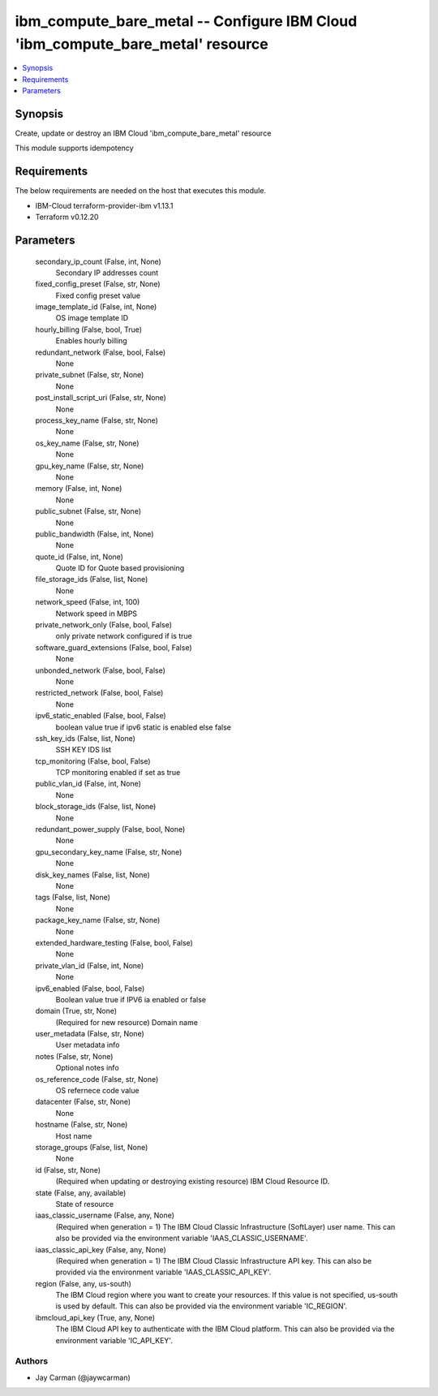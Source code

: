 
ibm_compute_bare_metal -- Configure IBM Cloud 'ibm_compute_bare_metal' resource
===============================================================================

.. contents::
   :local:
   :depth: 1


Synopsis
--------

Create, update or destroy an IBM Cloud 'ibm_compute_bare_metal' resource

This module supports idempotency



Requirements
------------
The below requirements are needed on the host that executes this module.

- IBM-Cloud terraform-provider-ibm v1.13.1
- Terraform v0.12.20



Parameters
----------

  secondary_ip_count (False, int, None)
    Secondary IP addresses count


  fixed_config_preset (False, str, None)
    Fixed config preset value


  image_template_id (False, int, None)
    OS image template ID


  hourly_billing (False, bool, True)
    Enables hourly billing


  redundant_network (False, bool, False)
    None


  private_subnet (False, str, None)
    None


  post_install_script_uri (False, str, None)
    None


  process_key_name (False, str, None)
    None


  os_key_name (False, str, None)
    None


  gpu_key_name (False, str, None)
    None


  memory (False, int, None)
    None


  public_subnet (False, str, None)
    None


  public_bandwidth (False, int, None)
    None


  quote_id (False, int, None)
    Quote ID for Quote based provisioning


  file_storage_ids (False, list, None)
    None


  network_speed (False, int, 100)
    Network speed in MBPS


  private_network_only (False, bool, False)
    only private network configured if is true


  software_guard_extensions (False, bool, False)
    None


  unbonded_network (False, bool, False)
    None


  restricted_network (False, bool, False)
    None


  ipv6_static_enabled (False, bool, False)
    boolean value true if ipv6 static is enabled else false


  ssh_key_ids (False, list, None)
    SSH KEY IDS list


  tcp_monitoring (False, bool, False)
    TCP monitoring enabled if set as true


  public_vlan_id (False, int, None)
    None


  block_storage_ids (False, list, None)
    None


  redundant_power_supply (False, bool, None)
    None


  gpu_secondary_key_name (False, str, None)
    None


  disk_key_names (False, list, None)
    None


  tags (False, list, None)
    None


  package_key_name (False, str, None)
    None


  extended_hardware_testing (False, bool, False)
    None


  private_vlan_id (False, int, None)
    None


  ipv6_enabled (False, bool, False)
    Boolean value true if IPV6 ia enabled or false


  domain (True, str, None)
    (Required for new resource) Domain name


  user_metadata (False, str, None)
    User metadata info


  notes (False, str, None)
    Optional notes info


  os_reference_code (False, str, None)
    OS refernece code value


  datacenter (False, str, None)
    None


  hostname (False, str, None)
    Host name


  storage_groups (False, list, None)
    None


  id (False, str, None)
    (Required when updating or destroying existing resource) IBM Cloud Resource ID.


  state (False, any, available)
    State of resource


  iaas_classic_username (False, any, None)
    (Required when generation = 1) The IBM Cloud Classic Infrastructure (SoftLayer) user name. This can also be provided via the environment variable 'IAAS_CLASSIC_USERNAME'.


  iaas_classic_api_key (False, any, None)
    (Required when generation = 1) The IBM Cloud Classic Infrastructure API key. This can also be provided via the environment variable 'IAAS_CLASSIC_API_KEY'.


  region (False, any, us-south)
    The IBM Cloud region where you want to create your resources. If this value is not specified, us-south is used by default. This can also be provided via the environment variable 'IC_REGION'.


  ibmcloud_api_key (True, any, None)
    The IBM Cloud API key to authenticate with the IBM Cloud platform. This can also be provided via the environment variable 'IC_API_KEY'.













Authors
~~~~~~~

- Jay Carman (@jaywcarman)

